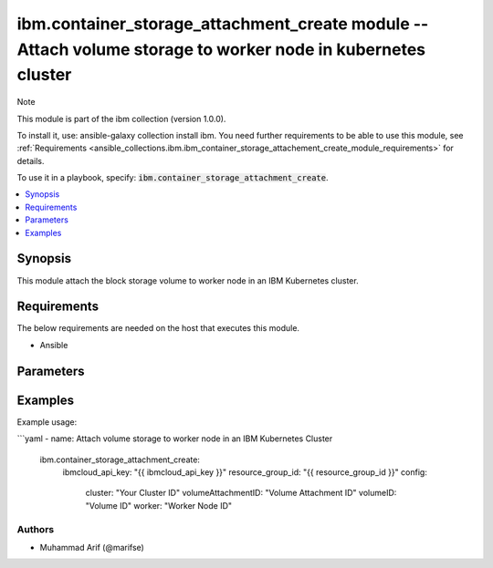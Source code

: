 
ibm.container_storage_attachment_create module -- Attach volume storage to worker node in kubernetes cluster 
============================================================================================================

Note

This module is part of the ibm collection (version 1.0.0).

To install it, use: ansible-galaxy collection install ibm. You need further requirements to be able to use this module, see :ref:`Requirements <ansible_collections.ibm.ibm_container_storage_attachement_create_module_requirements>` for details.

To use it in a playbook, specify: :code:`ibm.container_storage_attachment_create`.

.. contents::
   :local:
   :depth: 1

.. Deprecated

Synopsis
--------

This module attach the block storage volume to worker node in an IBM Kubernetes cluster.

Requirements
------------

The below requirements are needed on the host that executes this module.

- Ansible


Parameters
----------


.. raw:: html

  <table class="colwidths-auto ansible-option-table docutils align-default" style="width: 100%">
  <thead>
  <tr class="row-odd">
    <th class="head"><p>Parameter</p></th>
    <th class="head"><p>Comments</p></th>
  </tr>
  </thead>
  <tbody>
  <tr class="row-even">
    <td><div class="ansible-option-cell">
      <div class="ansibleOptionAnchor" id="parameter-ibmcloud_api_key"></div>
      <p class="ansible-option-title"><strong>ibmcloud_api_key</strong></p>
      <a class="ansibleOptionLink" href="#parameter-ibmcloud_api_key" title="Permalink to this option"></a>
      <p class="ansible-option-type-line">
        <span class="ansible-option-type">string</span>
      </p>
    </div></td>
    <td><div class="ansible-option-cell">
      <p>The IBM Cloud API Key. Can be provided in the ./inventory/main.cfg</p>
    </div></td>
  </tr>
  <tr class="row-odd">
    <td><div class="ansible-option-cell">
      <div class="ansibleOptionAnchor" id="parameter-resource_group_id"></div>
      <p class="ansible-option-title"><strong>resource_group_id</strong></p>
      <a class="ansibleOptionLink" href="#parameter-resource_group_id" title="Permalink to this option"></a>
      <p class="ansible-option-type-line">
        <span class="ansible-option-type">string</span>
      </p>
    </div></td>
    <td><div class="ansible-option-cell">
      <p>The ResourceGroup ID</p>
    </div></td>
  </tr>
  <tr class="row-even">
    <td><div class="ansible-option-cell">
      <div class="ansibleOptionAnchor" id="parameter-cluster"></div>
      <p class="ansible-option-title"><strong>cluster</strong></p>
      <a class="ansibleOptionLink" href="#parameter-cluster" title="Permalink to this option"></a>
      <p class="ansible-option-type-line">
        <span class="ansible-option-type">string</span>
      </p>
    </div></td>
    <td><div class="ansible-option-cell">
      <p>Cluster Name.</p>
      <p class="ansible-option-line"><span class="ansible-option-choices">Cluster Name / ID, on which the image security is to be disabled:</span></p>
    </div></td>
  </tr>
 <tr class="row-even">
    <td><div class="ansible-option-cell">
      <div class="ansibleOptionAnchor" id="parameter-volumeAttachmentID"></div>
      <p class="ansible-option-title"><strong>volumeAttachmentID</strong></p>
      <a class="ansibleOptionLink" href="#parameter-volumeAttachmentID" title="Permalink to this option"></a>
      <p class="ansible-option-type-line">
        <span class="ansible-option-type">string</span>
      </p>
    </div></td>
    <td><div class="ansible-option-cell">
      <p>Volume Attachment ID.</p>
      <p class="ansible-option-line"><span class="ansible-option-choices">Any fake value can be passed</span></p>
    </div></td>
  </tr>
 <tr class="row-even">
    <td><div class="ansible-option-cell">
      <div class="ansibleOptionAnchor" id="parameter-volumeID"></div>
      <p class="ansible-option-title"><strong>volumeID</strong></p>
      <a class="ansibleOptionLink" href="#parameter-volumeID" title="Permalink to this option"></a>
      <p class="ansible-option-type-line">
        <span class="ansible-option-type">string</span>
      </p>
    </div></td>
    <td><div class="ansible-option-cell">
      <p>Volume ID.</p>
      <p class="ansible-option-line"><span class="ansible-option-choices">Volume ID, the volume which is required to be attached to worker node:</span></p>
    </div></td>
  </tr>
 <tr class="row-even">
    <td><div class="ansible-option-cell">
      <div class="ansibleOptionAnchor" id="parameter-worker"></div>
      <p class="ansible-option-title"><strong>worker</strong></p>
      <a class="ansibleOptionLink" href="#parameter-worker" title="Permalink to this option"></a>
      <p class="ansible-option-type-line">
        <span class="ansible-option-type">string</span>
      </p>
    </div></td>
    <td><div class="ansible-option-cell">
      <p>Worker Node ID.</p>
      <p class="ansible-option-line"><span class="ansible-option-choices">The worker node on which the volume is required to be attached:</span></p>
    </div></td>
  </tr>
  </tbody>
  </table>



.. Attributes


.. Notes


.. Seealso


.. Examples


Examples
--------

Example usage:

```yaml
- name: Attach volume storage to worker node in an IBM Kubernetes Cluster
  ibm.container_storage_attachment_create:
    ibmcloud_api_key: "{{ ibmcloud_api_key }}"
    resource_group_id: "{{ resource_group_id }}"
    config:
      cluster: "Your Cluster ID"
      volumeAttachmentID: "Volume Attachment ID"
      volumeID: "Volume ID"
      worker: "Worker Node ID"
      

Authors
~~~~~~~

- Muhammad Arif (@marifse)
